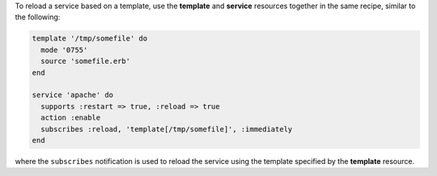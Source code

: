 .. The contents of this file may be included in multiple topics (using the includes directive).
.. The contents of this file should be modified in a way that preserves its ability to appear in multiple topics.

To reload a service based on a template, use the **template** and **service** resources together in the same recipe, similar to the following:

.. code-block:: ruby

   template '/tmp/somefile' do
     mode '0755'
     source 'somefile.erb'
   end

   service 'apache' do
     supports :restart => true, :reload => true
     action :enable
     subscribes :reload, 'template[/tmp/somefile]', :immediately
   end

where the ``subscribes`` notification is used to reload the service using the template specified by the **template** resource.
